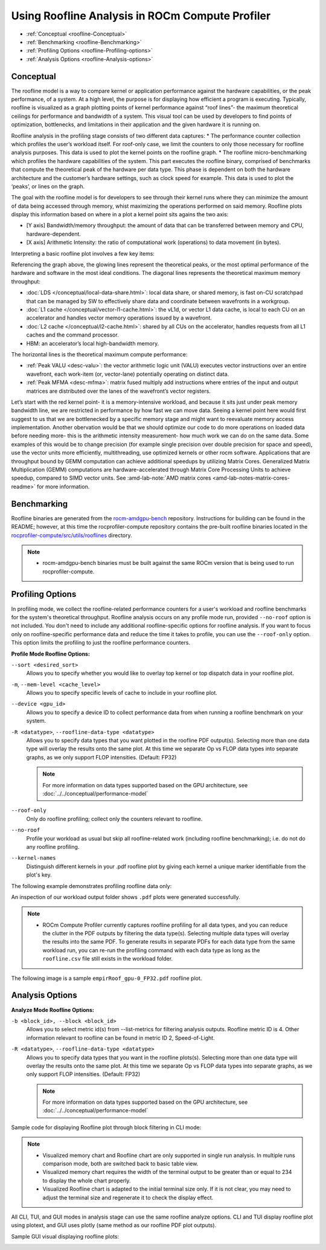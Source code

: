 .. meta::
   :description: ROCm Compute Profiler: Roofline Analysis
   :keywords: ROCm Compute Profiler, ROCm, profiler, tool, Instinct, accelerator, AMD, profiling, profile mode, analysis, analyze mode, roofline, benchmark, MFMA, plot

********************************************
Using Roofline Analysis in ROCm Compute Profiler
********************************************

* :ref:`Conceptual <roofline-Conceptual>`
* :ref:`Benchmarking <roofline-Benchmarking>`
* :ref:`Profiling Options <roofline-Profiling-options>`
* :ref:`Analysis Options <roofline-Analysis-options>`

.. _roofline-Conceptual:
---------------------
Conceptual
---------------------
The roofline model is a way to compare kernel or application performance against the hardware capabilities, or the peak performance, of a system.
At a high level, the purpose is for displaying how efficient a program is executing. Typically, roofline is visualized as a graph plotting points of kernel performance against “roof lines”- the maximum theoretical ceilings for performance and bandwidth of a system. This visual tool can be used by developers to find points of optimization, bottlenecks, and limitations in their application and the given hardware it is running on.

Roofline analysis in the profiling stage consists of two different data captures:
* The performance counter collection which profiles the user’s workload itself. For roof-only case, we limit the counters to only those necessary for roofline analysis purposes. This data is used to plot the kernel points on the roofline graph.
* The roofline micro-benchmarking which profiles the hardware capabilities of the system. This part executes the roofline binary, comprised of benchmarks that compute the theoretical peak of the hardware per data type. This phase is dependent on both the hardware architecture and the customer’s hardware settings, such as clock speed for example. This data is used to plot the ‘peaks’, or lines on the graph.

.. image:: ../data/roofline/hw_counter_collection_phase.png
   :align: left
   :alt: Hardware counter collection phase
   :width: 800

.. image:: ../data/roofline/roofline_benchmarking_phase.png
   :align: left
   :alt: Roofline benchmarking phase
   :width: 800

The goal with the roofline model is for developers to see through their kernel runs where they can minimize the amount of data being accessed through memory,
whist maximizing the operations performed on said memory. Roofline plots display this information based on where in a plot a kernel point sits agains the two axis:

* [Y axis] Bandwidth/memory throughput: the amount of data that can be transferred between memory and CPU, hardware-dependent.

* [X axis] Arithmetic Intensity: the ratio of computational work (operations) to data movement (in bytes).

.. image:: ../data/roofline/simple_roof_example.png
   :align: left
   :alt: Simple roofline analysis plot
   :width: 800

Interpreting a basic roofline plot involves a few key items:

.. image:: ../data/roofline/roofline_efficiency.png
   :align: left
   :width: 800

Referencing the graph above, the glowing lines represent the theoretical peaks, or the most optimal performance of the hardware and software in the most ideal conditions.
The diagonal lines represents the theoretical maximum memory throughput:

* :doc:`LDS </conceptual/local-data-share.html>`: local data share, or shared memory, is fast on-CU scratchpad that can be managed by SW to effectively share data and coordinate between wavefronts in a workgroup.

* :doc:`L1 cache </conceptual/vector-l1-cache.html>`: the vL1d, or vector L1 data cache, is local to each CU on an accelerator and handles vector memory operations issued by a wavefront.

* :doc:`L2 cache </conceptual/l2-cache.html>`: shared by all CUs on the accelerator, handles requests from all L1 caches and the command processor.

* HBM: an accelerator’s local high-bandwidth memory.

The horizontal lines is the theoretical maximum compute performance:

* :ref:`Peak VALU <desc-valu>`: the vector arithmetic logic unit (VALU) executes vector instructions over an entire wavefront, each work-item (or, vector-lane) potentially operating on distinct data.

* :ref:`Peak MFMA <desc-mfma>`: matrix fused multiply add instructions where entries of the input and output matrices are distributed over the lanes of the wavefront’s vector registers.

Let’s start with the red kernel point- it is a memory-intensive workload, and because it sits just under peak memory bandwidth line, we are restricted in performance by how fast we can move data. Seeing a kernel point here would first suggest to us that we are bottlenecked by a specific memory stage and might want to reevaluate memory access implementation. Another obervation would be that we should optimize our code to do more operations on loaded data before needing more- this is the arithmetic intensity measurement- how much work we can do on the same data. Some examples of this would be to change precision (for example single precision over double precision for space and speed), use the vector units more efficiently, multithreading, use optimized kernels or other rocm software. Applications that are throughput bound by GEMM computation can achieve additional speedups by utilizing Matrix Cores. Generalized Matrix Multiplication (GEMM) computations are hardware-accelerated through Matrix Core Processing Units to achieve speedup, compared to SIMD vector units.
See :amd-lab-note:`AMD matrix cores <amd-lab-notes-matrix-cores-readme>` for more information.

.. _roofline-Benchmarking:
---------------------
Benchmarking
---------------------
Roofline binaries are generated from the `rocm-amdgpu-bench <https://github.com/ROCm/rocm-amdgpu-bench>`_ repository. Instructions for building can be found in the README; however, at this time the rocprofiler-compute repository contains the pre-built roofline binaries located in the `rocprofiler-compute/src/utils/rooflines <https://github.com/ROCm/rocprofiler-compute/tree/amd-mainline/src/utils/rooflines>`_ directory.

.. note::
   * rocm-amdgpu-bench binaries must be built against the same ROCm version that is being used to run rocprofiler-compute.

.. _roofline-Profiling-options:
---------------------
Profiling Options
---------------------
In profiling mode, we collect the roofline-related performance counters for a user's workload and roofline benchmarks for the system's theoretical throughput. Roofline analysis occurs on any profile mode run, provided ``--no-roof`` option is not included. You don't need to include any additional roofline-specific options for roofline analysis. If you want to focus only on roofline-specific performance data and reduce the time it takes to profile, you can use the ``--roof-only`` option. This option limits the profiling to just the roofline performance counters.

**Profile Mode Roofline Options:**

``--sort <desired_sort>``
   Allows you to specify whether you would like to overlay top kernel or top
   dispatch data in your roofline plot.

``-m``, ``--mem-level <cache_level>``
   Allows you to specify specific levels of cache to include in your roofline
   plot.

``--device <gpu_id>``
   Allows you to specify a device ID to collect performance data from when
   running a roofline benchmark on your system.

``-R <datatype>``, ``--roofline-data-type <datatype>``
   Allows you to specify data types that you want plotted in the roofline PDF output(s). Selecting more than one data type will overlay the results onto the same plot. At this time we separate Op vs FLOP data types into separate graphs, as we only support FLOP intensities. (Default: FP32)

   .. note::
      For more information on data types supported based on the GPU architecture, see :doc:`../../conceptual/performance-model`

``--roof-only``
   Only do roofline profiling; collect only the counters relevant to roofline.

``--no-roof``
   Profile your workload as usual but skip all roofline-related work (including roofline benchmarking); i.e. do not do any roofline profiling.

``--kernel-names``
   Distinguish different kernels in your .pdf roofline plot by giving each kernel a unique marker identifiable from the plot's key.

The following example demonstrates profiling roofline data only:

.. code-block:: shell-session
   $ rocprof-compute profile --name vcopy --roof-only -- ./vcopy -n 1048576 -b 256
   ...
   [roofline] Checking for roofline.csv in /home/auser/repos/rocprofiler-compute/sample/workloads/vcopy/MI200
   [roofline] No roofline data found. Generating...
   Checking for roofline.csv in /home/auser/repos/rocprofiler-compute/sample/workloads/vcopy/MI200
   Empirical Roofline Calculation
   Copyright © 2022  Advanced Micro Devices, Inc. All rights reserved.
   Total detected GPU devices: 4
   GPU Device 0: Profiling...
    99% [||||||||||||||||||||||||||||||||||||||||||||||||||||||||||| ]
    ...
   Empirical Roofline PDFs saved!
An inspection of our workload output folder shows ``.pdf`` plots were generated
successfully.

.. code-block:: shell-session
   $ ls workloads/vcopy/MI200/
   total 48
   -rw-r--r-- 1 auser agroup 13331 Mar  1 16:05 empirRoof_gpu-0_FP32.pdf
   drwxr-xr-x 1 auser agroup     0 Mar  1 16:03 perfmon
   -rw-r--r-- 1 auser agroup  1101 Mar  1 16:03 pmc_perf.csv
   -rw-r--r-- 1 auser agroup  1715 Mar  1 16:05 roofline.csv
   -rw-r--r-- 1 auser agroup   650 Mar  1 16:03 sysinfo.csv
   -rw-r--r-- 1 auser agroup   399 Mar  1 16:03 timestamps.csv
.. note::

   * ROCm Compute Profiler currently captures roofline profiling for all data types, and you can reduce the clutter in the PDF outputs by filtering the data type(s). Selecting multiple data types will overlay the results into the same PDF. To generate results in separate PDFs for each data type from the same workload run, you can re-run the profiling command with each data type as long as the ``roofline.csv`` file still exists in the workload folder.

The following image is a sample ``empirRoof_gpu-0_FP32.pdf`` roofline
plot.

.. image:: ../data/profile/sample-roof-plot.jpg
   :align: center
   :alt: Sample ROCm Compute Profiler roofline output
   :width: 800

.. _roofline-Analysis-options:
-----------------------
Analysis Options
-----------------------

**Analyze Mode Roofline Options:**

``-b <block_id>, --block <block_id>``
   Allows you to select metric id(s) from --list-metrics for filtering analysis outputs. Roofline metric ID is 4. Other information relevant to roofline can be found in metric ID 2, Speed-of-Light.

``-R <datatype>``, ``--roofline-data-type <datatype>``
   Allows you to specify data types that you want in the roofline plots(s). Selecting more than one data type will overlay the results onto the same plot. At this time we separate Op vs FLOP data types into separate graphs, as we only support FLOP intensities. (Default: FP32)

   .. note::

      For more information on data types supported based on the GPU architecture, see :doc:`../../conceptual/performance-model`


Sample code for displaying Roofline plot through block filtering in CLI mode:

.. code-block:: shell-session
   $ rocprof-compute analyze -p workloads/vcopy/MI200/ -b 4
.. image:: ../data/analyze/cli/roofline_chart.png
   :align: left
   :alt: Roofline CLI output

.. note::

   * Visualized memory chart and Roofline chart are only supported in single run analysis. In multiple runs comparison mode, both are switched back to basic table view.
   * Visualized memory chart requires the width of the terminal output to be greater than or equal to 234 to display the whole chart properly.
   * Visualized Roofline chart is adapted to the initial terminal size only. If it is not clear, you may need to adjust the terminal size and regenerate it to check the display effect.

All CLI, TUI, and GUI modes in analysis stage can use the same roofline analyze options. CLI and TUI display roofline plot using plotext, and GUI uses plotly (same method as our roofline PDF plot outputs).

Sample GUI visual displaying roofline plots:

.. image:: ../data/analyze/standalone_gui.png
   :align: left
   :alt: Roofline GUI output
